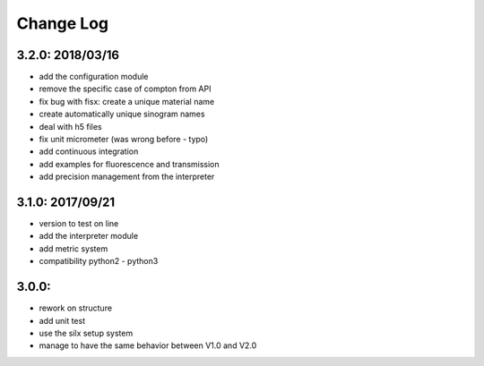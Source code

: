 Change Log
==========

3.2.0: 2018/03/16
-----------------

- add the configuration module
- remove the specific case of compton from API
- fix bug with fisx: create a unique material name
- create automatically unique sinogram names
- deal with h5 files
- fix unit micrometer (was wrong before - typo)
- add continuous integration
- add examples for fluorescence and transmission
- add precision management from the interpreter

3.1.0: 2017/09/21
-----------------

- version to test on line
- add the interpreter module
- add metric system
- compatibility python2 - python3

3.0.0:
------

- rework on structure
- add unit test
- use the silx setup system
- manage to have the same behavior between V1.0 and V2.0
